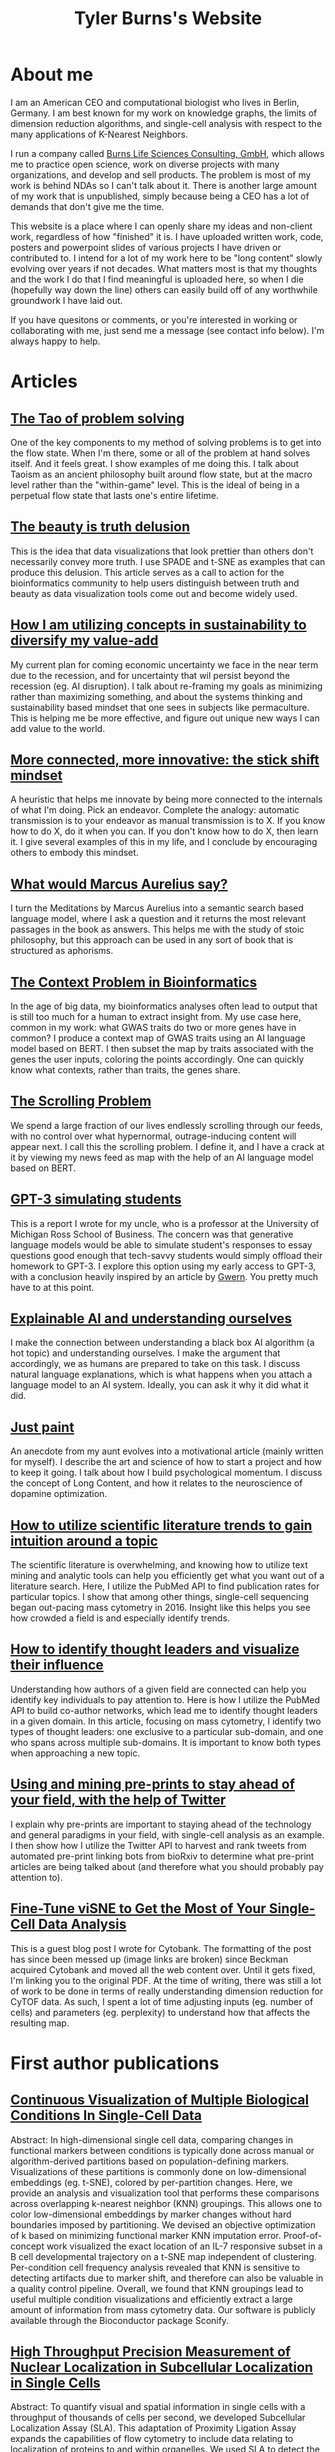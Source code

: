 #+TITLE: Tyler Burns's Website


* About me
I am an American CEO and computational biologist who lives in Berlin, Germany. I am best known for my work on knowledge graphs, the limits of dimension reduction algorithms, and single-cell analysis with respect to the many applications of K-Nearest Neighbors. 

I run a company called [[https://burnslsc.com/][Burns Life Sciences Consulting, GmbH]], which allows me to practice open science, work on diverse projects with many organizations, and develop and sell products. The problem is most of my work is behind NDAs so I can't talk about it. There is another large amount of my work that is unpublished, simply because being a CEO has a lot of demands that don't give me the time.

This website is a place where I can openly share my ideas and non-client work, regardless of how "finished" it is. I have uploaded written work, code, posters and powerpoint slides of various projects I have driven or contributed to. I intend for a lot of my work here to be "long content" slowly evolving over years if not decades. What matters most is that my thoughts and the work I do that I find meaningful is uploaded here, so when I die (hopefully way down the line) others can easily build off of any worthwhile groundwork I have laid out. 

If you have quesitons or comments, or you're interested in working or collaborating with me, just send me a message (see contact info below). I'm always happy to help. 

* Articles

** [[./tao_of_problem_solving.html][The Tao of problem solving]]
One of the key components to my method of solving problems is to get into the flow state. When I'm there, some or all of the problem at hand solves itself. And it feels great. I show examples of me doing this. I talk about Taoism as an ancient philosophy built around flow state, but at the macro level rather than the "within-game" level. This is the ideal of being in a perpetual flow state that lasts one's entire lifetime. 

** [[./the_beauty_is_truth_delusion.html][The beauty is truth delusion]]
This is the idea that data visualizations that look prettier than others don't necessarily convey more truth. I use SPADE and t-SNE as examples that can produce this delusion. This article serves as a call to action for the bioinformatics community to help users distinguish between truth and beauty as data visualization tools come out and become widely used. 

** [[./minimize_and_sustain.html][How I am utilizing concepts in sustainability to diversify my value-add]]
My current plan for coming economic uncertainty we face in the near term due to the recession, and for uncertainty that wil persist beyond the recession (eg. AI disruption). I talk about re-framing my goals as minimizing rather than maximizing something, and about the systems thinking and sustainability based mindset that one sees in subjects like permaculture. This is helping me be more effective, and figure out unique new ways I can add value to the world. 

** [[./stick_shift_mindset.html][More connected, more innovative: the stick shift mindset]]
A heuristic that helps me innovate by being more connected to the internals of what I'm doing. Pick an endeavor. Complete the analogy: automatic transmission is to your endeavor as manual transmission is to X. If you know how to do X, do it when you can. If you don't know how to do X, then learn it. I give several examples of this in my life, and I conclude by encouraging others to embody this mindset. 

** [[./ask_marcus_writeup.html][What would Marcus Aurelius say?]]
I turn the Meditations by Marcus Aurelius into a semantic search based language model, where I ask a question and it returns the most relevant passages in the book as answers. This helps me with the study of stoic philosophy, but this approach can be used in any sort of book that is structured as aphorisms. 

** [[./context_problem_bfx.html][The Context Problem in Bioinformatics]]
In the age of big data, my bioinformatics analyses often lead to output that is still too much for a human to extract insight from. My use case here, common in my work: what GWAS traits do two or more genes have in common? I produce a context map of GWAS traits using an AI language model based on BERT. I then subset the map by traits associated with the genes the user inputs, coloring the points accordingly. One can quickly know what contexts, rather than traits, the genes share. 

** [[./scrolling_problem.org][The Scrolling Problem]]
We spend a large fraction of our lives endlessly scrolling through our feeds, with no control over what hypernormal, outrage-inducing content will appear next. I call this the scrolling problem. I define it, and I have a crack at it by viewing my news feed as map with the help of an AI language model based on BERT. 

** [[./gpt3_student.org][GPT-3 simulating students]]
This is a report I wrote for my uncle, who is a professor at the University of Michigan Ross School of Business. The concern was that generative language models would be able to simulate student's responses to essay questions good enough that tech-savvy students would simply offload their homework to GPT-3. I explore this option using my early access to GPT-3, with a conclusion heavily inspired by an article by [[https://www.gwern.net/GPT-3#weaknesses][Gwern]]. You pretty much have to at this point. 

** [[./xai_and_us.org][Explainable AI and understanding ourselves]]
I make the connection between understanding a black box AI algorithm (a hot topic) and understanding ourselves. I make the argument that accordingly, we as humans are prepared to take on this task. I discuss natural language explanations, which is what happens when you attach a language model to an AI system. Ideally, you can ask it why it did what it did.  

** [[./just_paint.org][Just paint]]
An anecdote from my aunt evolves into a motivational article (mainly written for myself). I describe the art and science of how to start a project and how to keep it going. I talk about how I build psychological momentum. I discuss the concept of Long Content, and how it relates to the neuroscience of dopamine optimization.

** [[https://medium.com/@tjburns_72591/how-to-utilize-scientific-literature-trends-to-gain-intuition-about-a-topic-b5c554e3d280][How to utilize scientific literature trends to gain intuition around a topic]]
The scientific literature is overwhelming, and knowing how to utilize text mining and analytic tools can help you efficiently get what you want out of a literature search. Here, I utilize the PubMed API to find publication rates for particular topics. I show that among other things, single-cell sequencing began out-pacing mass cytometry in 2016. Insight like this helps you see how crowded a field is and especially identify trends.

** [[https://medium.com/coinmonks/how-to-identify-thought-leaders-and-visualize-their-influence-c01aa218090e][How to identify thought leaders and visualize their influence]]
Understanding how authors of a given field are connected can help you identify key individuals to pay attention to. Here is how I utilize the PubMed API to build co-author networks, which lead me to identify thought leaders in a given domain. In this article, focusing on mass cytometry, I identify two types of thought leaders: one exclusive to a particular sub-domain, and one who spans across multiple sub-domains. It is important to know both types when approaching a new topic.

** [[https://medium.com/@tjburns_72591/using-and-mining-pre-prints-to-stay-ahead-of-your-field-with-the-help-of-twitter-50d5bdc528de][Using and mining pre-prints to stay ahead of your field, with the help of Twitter]]
I explain why pre-prints are important to staying ahead of the technology and general paradigms in your field, with single-cell analysis as an example. I then show how I utilize the Twitter API to harvest and rank tweets from automated pre-print linking bots from bioRxiv to determine what pre-print articles are being talked about (and therefore what you should probably pay attention to).

** [[./0117TylerCytobankBlog.pdf][Fine-Tune viSNE to Get the Most of Your Single-Cell Data Analysis]]
This is a guest blog post I wrote for Cytobank. The formatting of the post has since been messed up (image links are broken) since Beckman acquired Cytobank and moved all the web content over. Until it gets fixed, I'm linking you to the original PDF. At the time of writing, there was still a lot of work to be done in terms of really understanding dimension reduction for CyTOF data. As such, I spent a lot of time adjusting inputs (eg. number of cells) and parameters (eg. perplexity) to understand how that affects the resulting map. 

* First author publications
** [[https://www.biorxiv.org/content/10.1101/337485v1][Continuous Visualization of Multiple Biological Conditions In Single-Cell Data]]
Abstract: In high-dimensional single cell data, comparing changes in functional markers between conditions is typically done across manual or algorithm-derived partitions based on population-defining markers. Visualizations of these partitions is commonly done on low-dimensional embeddings (eg. t-SNE), colored by per-partition changes. Here, we provide an analysis and visualization tool that performs these comparisons across overlapping k-nearest neighbor (KNN) groupings. This allows one to color low-dimensional embeddings by marker changes without hard boundaries imposed by partitioning. We devised an objective optimization of k based on minimizing functional marker KNN imputation error. Proof-of-concept work visualized the exact location of an IL-7 responsive subset in a B cell developmental trajectory on a t-SNE map independent of clustering. Per-condition cell frequency analysis revealed that KNN is sensitive to detecting artifacts due to marker shift, and therefore can also be valuable in a quality control pipeline. Overall, we found that KNN groupings lead to useful multiple condition visualizations and efficiently extract a large amount of information from mass cytometry data. Our software is publicly available through the Bioconductor package Sconify.
 
** [[https://pubmed.ncbi.nlm.nih.gov/28094900/][High Throughput Precision Measurement of Nuclear Localization in Subcellular Localization in Single Cells]]
Abstract: To quantify visual and spatial information in single cells with a throughput of thousands of cells per second, we developed Subcellular Localization Assay (SLA). This adaptation of Proximity Ligation Assay expands the capabilities of flow cytometry to include data relating to localization of proteins to and within organelles. We used SLA to detect the nuclear import of transcription factors across cell subsets in complex samples. We further measured intranuclear re-localization of target proteins across the cell cycle and upon DNA damage induction. SLA combines multiple single-cell methods to bring about a new dimension of inquiry and analysis in complex cell populations. © 2017 International Society for Advancement of Cytometry.

My summer students are co-authors on this paper! Undergrads and high school students. They worked very hard and learned a lot. I am proud of each and every one of them. 

** [[./Burns.Dissertation.Final.pdf][Expanding the Capabilities of Mass Cytometry Data Acquisition and Analysis]]
My PhD thesis dissertation, from the laboratory of Garry P. Nolan at Stanford University School of Medicine. 

In sum: I started by developing a method to enable flow and mass cytometry to detect and quantify nuclear localization, called Subcellular Localization Assay (SLA), which came out of a collaboration with the lab of Ola Soederberg at University of Uppsala, Sweden.

In parallel, I was taking computer science classes as a side hobby. I reached a point where I was trying to compare two t-SNE maps between unstimulated and simulated data, and I realized that there was a K-Nearest Neighbors based solution that I could implement with my newfoud computer science competencies. I therefore developed Sconify, a now BioConductor package that allows for these visualizations. There were many use cases, and I spent the remainder of my thesis developing this method further and doing various collaborations with it. 

* Talks 
** [[./tjb_dimr_talk.pdf][A visual interrogation of dimension reduction tools for single-cell analysis]]
German CyTOF User Forum; Berlin, Germany; January 2020.
In this talk, I measured the accurracy of dimension reduction tools (PCA, t-SNE, and UMAP) in terms of their nearest neighbor overlap. This is the k-nearest neighbors of a given cell in the original high dimension space, in comparison to the k-nearest neighbors of a given cell in the embedding. I show that the overlap here is much lower than my audience expected. I've given this talk many times since then, for my clients.

** [[./visual_capabilities_of_som.pdf][Neighborhood-based analysis of self-organizing maps]]
[[https://vib.be/labs/saeys-lab][Laboratory of Yvan Saeys]], VIB Ghent, Belgium. June 2018.
This slide deck summarizes some work I did with Sofie Van Gassen, developer of [[https://bioconductor.org/packages/release/bioc/html/FlowSOM.html][FlowSOM]] and all-around awesome person. We were looking at what is called the U-Matrix, a way to visualize the self organizing maps that FlowSOM produces. The question was what insights could we derive from using the U-Matrix to visualize the output of very large FlowSOM clusterings (eg. a 100 x 100 grid rather than the default 10 x 10). So far as I know, this is not explored in any major CyTOF publication, so any CyTOF users who use FlowSOM (most people at the time of writing) should have a look at this. There are visualizations in here that are useful but remain unpublished.

** [[./mass.cytometry.analysis.history.pdf][A history of mass cytometry data analysis, and where the field is going]]
[[https://www.drfz.de/en/aktuelles/veranstaltungen/cytof-forum-2020/][German Rheumatism Research Center]]; Berlin, Germany; March 2019.
I talk about how CyTOF data analysis developed from its inception at the beginning of 2010 to now. In doing so, I provide a template for proper CyTOF data analysis in terms of how we got there. In doing so, I test various assumptions: I show visualizations of data transformations other than asinh(x/5), and I show what a SPADE tree looks like with completely random inputs. I like to show these slides to people new to CyTOF data analysis to properly orient them. 

** [[./drfz_tsne_interrogation_talk_final.pdf][A comprehensive interrogation of the t-SNE algorithm for mass cytometry analysis]]
German Rheumatism Research Center; Berlin, Germany; May 2018.
This talk was a response to a member of the research institue who was simply not convinced that t-SNE was providing the accurracy that the avearge CyTOF user thought. In this talk, I show that he was right. This being said, I provide recommendations for how to properly use t-SNE for CyTOF analysis.

** [[./burns_cytof_user_forum_talk_for_pdf.pdf][Nearest neighborhood comparisons across biological conditions in single cell data]]
Invited Speaker, German CyTOF User Forum; Berlin, Germany; February 2018.
This is the talk version of my 2018 Sconify paper, that ended up being the final chapter of my PhD thesis. There are two aspects to this talk. The first is making visual comparisons of unstimulated and stimulated CyTOF data when looking at measurements of phosphoproteins. This was easily done on SPADE trees, but not t-SNE maps, until I started making k-nearest neighbor based comparisons. The second aspect of this talk is using the same nearest neighbor based comparisons to investigate batch effects in CyTOF data. I note that batch effects were only heavily discussed among CyTOF users starting near 2020 (in my circles), and this work goes back to 2016.

* Posters
** [[./final_distance.project.poster.pdf][Determining which distance metrics are ideal within a mass cytometry data analysis pipeline]]
CYTO Conference; Prague, Czech Republic; May 2018.
Abstract: Due to the rise of high-dimensional single cell technologies in the past few years, there has been an increasing number of both computational methods and workflows to analyze the new wealth of data. However, non-intuitive properties of high-dimensional space can give rise to analysis artifacts, collectively known of as the “curse of dimensionality.” Increasing dimensions differentially affect the performance of distance metrics, and there is no clear consensus about which distance metrics to use for which analysis strategies. While the influence of many tool-specific parameters has been evaluated, we study here the impact of commonly used distance metrics on the outcome of dimensionality reduction and clustering.

* Software
** [[./biorxiv_medrxiv_history.html][Preprint server archive]]
A searchable and sortable table of every biorxiv and medrxiv pre-print to date ([2022-11-17 Thu 13:43]). Specifically, every time a paper is uploaded to one of these pre-print servers, it is automatically tweeted out from the respective twitter handle. As such, the table contains the paper title along with various tweet metadata (eg. likes) to allow users to understand which papers are potentialy important.

** [[https://github.com/tjburns08/knn_sleepwalk][Knn sleepwalk]]
A wrapper I wrote around the [[https://anders-biostat.github.io/sleepwalk/][sleepwalk]] R package. Hover the cursor over any cell in your embedding, and it will show you the cell's k-nearest neighbors computed from the original feature space (as opposed to the embedding space). This allows you to test your assumptions around how exact a low-dimensional embedding (eg. t-SNE, UMAP) is. 

** [[https://www.bioconductor.org/packages/release/bioc/html/Sconify.html][Bioconductor package Sconify]]
Official description: This package does k-nearest neighbor based statistics and visualizations with flow and mass cytometery data. This gives tSNE maps"fold change" functionality and provides a data quality metric by assessing manifold overlap between fcs files expected to be the same. Other applications using this package include imputation, marker redundancy, and testing the relative information loss of lower dimension embeddings compared to the original manifold.

** [[https://news2vecmap.herokuapp.com/][Web app news2vecmap]]
Associated with [[https://tjburns08.github.io/scrolling_problem.html][The Scrolling Problem]]. An app that converts news of the past few days into a semantic map where articles that are similar to each other in context are near each other on the map.

** [[https://gwasmap.herokuapp.com/][Web app gwasmap]]
Associated with my article [[https://tjburns08.github.io/context_problem_bfx.html][The Context Problem in Bioinformatics]]. Given one of more genes, what are the GWAS associations? These are placed onto a semantic map where associations that are similar to each other are grouped near each other on the map. Thus, if gene 1 is associated with Alzheimer's disease and gene 2 is associated with age-related cognitive decline (different but related disease) the associations for each gene (colored accordingly) will show up near each other.

** [[https://huggingface.co/spaces/tjburns/ask_marcus_aurelius][Web app ask-marcus-aurelius]]
Associated with [[https://tjburns08.github.io/ask_marcus_writeup.html][What Would Marcus Aurelius Say]]. This project turned the Meditaitons by Marcus Aurelius into a semantic map that can be queried, such that the user can ask a question, and the software will return the most relevant passages in the Meditations.

** [[https://biasmap.herokuapp.com/][Web app biasmap]]
An app that converts Wikipedia's [[https://en.wikipedia.org/wiki/List_of_cognitive_biases][list of cognitive biases]] into a context-based map, where the biases that are similar to each other in description are near each other on the map. This allows you to study biases in terms of which ones are related to which. 

* Markdowns
These are primarily R and python markdowns exploring various topics. I apologize if the one you're reading is a bit messy. Most of these are instances of me just tinkering for the sake of tinkering. These often lead to interesting results that I don't have time to follow up on, but I figure that showing unpolished work is better than showing no work. If you have any questions or comments, please feel free to contact me. Anything that gets attention here will trigger me to work on it.

There are two potenital audiences here. The first are those with questions about any of the topics below that I cover. The second are those learning coding or data science who want to see examples of simple but insightful analyses.

Regardless of the reader's intent, I hope above all that the work below will encourage people to really tinker with text, numbers, and data. You can get surprisingly far if you get in the habit of it. 

** [[./asinh_mean_vs_mean_asinh.html][asinh(mean(x)) vs mean(asinh(x))]]
If you want the means of your markers per cluster, be careful how you export the data. If you export the means of the raw values per cluster, and take the asinh(x/5) transform of that, the values will be different than if you take the means of the asinh(x/5) transformed data per cluster. The latter is the right way to do it. But don't take my word for it. Look at the markdown yourself. 

** [[./cytof_data_transformations.html][Data transformations for CyTOF]]
CyTOF data are transformed using the inverse hyperbolic sine (asinh) of the data divided by 5 (aka scale argument of 5). But does it have to be like that? What happens if we use a scale argument of 1? 500? What if we do a log transform? How does t-SNE look on untransformed CyTOF data?

** [[./1_law_large_numbers_central_limit_theorem.html][Coin toss series 1: The law of large numbers and the central limit theorem]]
I taught one of my high school summer students the basics of probability by simulating coin tosses in R. Here, we "discover" the law of large numbers and the central limit theorem using simulated coin tosses. 

** [[./2_runs_of_luck.html][Coin toss series 2: Runs of luck]]
Here, we build on the initial piece in the series by looking at the properties of runs of luck. If we flip a coin a million times, how often will we get 10 heads in a row? How many times do we need to flip a coin to get 20 heads in a row on average? Related to sports. How often, statistically, would you expect Steph Curry to make 10 three pointers in a row given his 3-point shot percentage? 

** [[./3_fair_vs_unfair_coins.html][Coin toss series 3: Fair versus unfair coins]]
Here, we examine the properties of unfair coins, where the odds of getting heads or tails does not equal 50%. Can we figure out whether a coin is a fair coin? 

** [[./4_random_walk.html][Coin toss series 4: Random walks]]
Here, we show that if we simulate flipping coins, but we keep a record of the number of heads and the number of tails, we end up doing a random walk. We visualize these walks (they look somewhat like stock market data), and ask questions like how often a random walker crosses zero.  

** [[./5_dice_roll.html][Coin toss series 5: Dice rolls]]
Here, we do an abstraction of the coin tosses we have been simulating, by coinsidering dice of three or more faces. We simulate these dice rolls and examine their properties. How often does a six sided dice land on the number 3? We can figure that out with simple math, but if you roll a dice 1000 times, and you do that again, and you do that again, what will be the standard deviation of the number of times the dice lands on 3? 

** [[./6_is_this_sequence_random.html][Coin toss series 6: Is this sequence random?]]
Here, we look at fair coin tosses, unfair coin tosses, and random walks, and explore the randomness of the sequences by doing convolutions on the sequences with kernel size 2.

** [[./1d_ca.html][1-D Cellular Automata]]
Here, I write some code to produce each of the 256 Wolfram cellular automata rules, and visualize the output. 

** [[./explore_rule_110.html][Explore Wolfram Rule 110]]
Here, I write some code to produce Rule 110, a Class 4 1-D cellular automata. I then enhance the gliders to make them easier to see. I explore how the output changes if I make the rule probabilistic (eg. 99.99% chance the rule will be followed. 

** [[./question_graph_writeup.html][Question graph]]
You are only as good as the questions you ask yourself and others. My uncle told me that many years ago when I was getting started with my career and it stuck. This has been relevant to me in terms of having and maintaining good friendships, being a good husband, being a good family member, being a good businessman, and when I was in graduate school, being a good scientist, and simply being an interesting person. I have a very large list of questions now that is very overwhelming. So I turned them into an embedding using the BERT language model, turned that into a nearest neighbor graph, and then derived insight from looking at the questions in terms of "communities." 


* Other contributions
**** Former computational biologist, now guest researcher, at the German Rheumatism Research Center in Berlin, Germany. I will always stay connected to my academic roots.
**** Developing software to interrogate and visualize the local similarities between original manifolds and lower dimensional embeddings. Important for anyone wanting to determine which of these methods is the right tool for the job.
**** Solved a long-standing data visualization problem for mass cytometry, and developed a Bioconductor package for it, with a visual description here, and this publication...
**** Set the best practices in my PhD thesis lab for learning bioinformatics as a classical biologist.
**** Helped develop a wet-lab implementation for a cutting-edge bioinformatics concept, which became part of a patent.
**** Led an international collaboration between my thesis lab (USA) and a laboratory in Uppsala, Sweden, whose biochemical foundations turned into [[https://pubmed.ncbi.nlm.nih.gov/28094900/][this publication]], and helped [[https://www.ncbi.nlm.nih.gov/pmc/articles/PMC4767631/][this one]].
**** Mentored several high school students and undergraduates throughout my thesis work, teaching them biology, computer science, statistics, and importantly how to integrate these fields.
**** Built a website for my PhD program using HTML, JavaScript, and SQL, that helped first year students connect with current and previous members of a given research laboratory (I'd link it but you have to be a Stanford student to view it).

* [[./tyler_burns_resume.pdf][Resume]]
I keep it short and sweet. This website and the links below will give you the rest of the details of what I'm like as a person, scientist, and businessman. 

* Links and contact info
*** [[https://www.linkedin.com/in/tylerjburns/][LinkedIn]]
*** [[https://twitter.com/tjburns08][Twitter]]
*** [[https://github.com/tjburns08][GitHub]]
*** [[https://burnslsc.com/][Company Website]]


